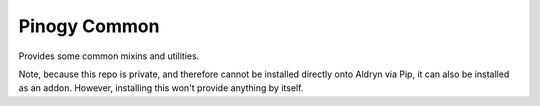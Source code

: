 Pinogy Common
=============

Provides some common mixins and utilities.

Note, because this repo is private, and therefore cannot be installed directly
onto Aldryn via Pip, it can also be installed as an addon. However, installing
this won't provide anything by itself.
